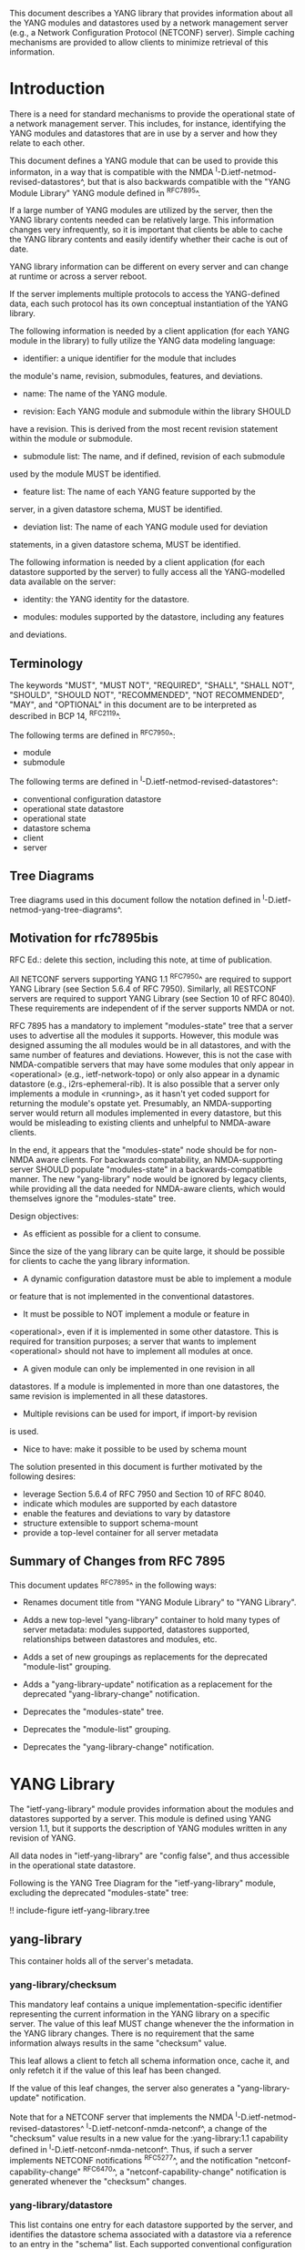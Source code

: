 # -*- org -*-

This document describes a YANG library that provides information about
all the YANG modules and datastores used by a network management
server (e.g., a Network Configuration Protocol (NETCONF) server).
Simple caching mechanisms are provided to allow clients to minimize
retrieval of this information.

* Introduction

There is a need for standard mechanisms to provide the operational
state of a network management server.  This includes, for instance,
identifying the YANG modules and datastores that are in use by a
server and how they relate to each other.

This document defines a YANG module that can be used to provide this
informaton, in a way that is compatible with the NMDA
^I-D.ietf-netmod-revised-datastores^, but that is also backwards
compatible with the "YANG Module Library" YANG module defined in
^RFC7895^.

If a large number of YANG modules are utilized by the server,
then the YANG library contents needed can be relatively large.  This
information changes very infrequently, so it is important that clients
be able to cache the YANG library contents and easily identify whether
their cache is out of date.

YANG library information can be different on every server
and can change at runtime or across a server reboot.

If the server implements multiple protocols to access the
YANG-defined data, each such protocol has its own conceptual
instantiation of the YANG library.

# FIXME: rewrite text below

The following information is needed by a client application
(for each YANG module in the library)
to fully utilize the YANG data modeling language:

- identifier: a unique identifier for the module that includes
the module's name, revision, submodules, features, and deviations.

- name: The name of the YANG module.

- revision: Each YANG module and submodule within the library SHOULD
have a revision.  This is derived from the most recent revision
statement within the module or submodule.

- submodule list: The name, and if defined, revision of each submodule
used by the module MUST be identified.

- feature list: The name of each YANG feature supported by the
server, in a given datastore schema, MUST be identified.

- deviation list: The name of each YANG module used for deviation
statements, in a given datastore schema, MUST be identified.

The following information is needed by a client application
(for each datastore supported by the server) to fully access
all the YANG-modelled data available on the server:

- identity: the YANG identity for the datastore.

- modules: modules supported by the datastore, including any features
and deviations.

** Terminology

The keywords "MUST", "MUST NOT", "REQUIRED", "SHALL", "SHALL NOT",
"SHOULD", "SHOULD NOT", "RECOMMENDED", "NOT RECOMMENDED", "MAY", and
"OPTIONAL" in this document are to be interpreted as described in BCP
14, ^RFC2119^.

The following terms are defined in ^RFC7950^:

- module
- submodule

The following terms are defined in ^I-D.ietf-netmod-revised-datastores^:

- conventional configuration datastore
- operational state datastore
- operational state
- datastore schema
- client
- server

** Tree Diagrams

Tree diagrams used in this document follow the notation defined in
^I-D.ietf-netmod-yang-tree-diagrams^.

** Motivation for rfc7895bis

RFC Ed.: delete this section, including this note, at time of publication.

All NETCONF servers supporting YANG 1.1 ^RFC7950^ are required to support
YANG Library (see Section 5.6.4 of RFC 7950).  Similarly, all RESTCONF
servers are required to support YANG Library (see Section 10 of RFC
8040).  These requirements are independent of if the server supports
NMDA or not.

RFC 7895 has a mandatory to implement "modules-state" tree that a server
uses to advertise all the modules it supports.  However, this module was
designed assuming the all modules would be in all datastores, and with the
same number of features and deviations.  However, this is not the case
with NMDA-compatible servers that may have some modules that only appear
in <operational> (e.g., ietf-network-topo) or only also appear in a dynamic
datastore (e.g., i2rs-ephemeral-rib).  It is also possible that a server
only implements a module in <running>, as it hasn't yet coded support for
returning the module's opstate yet.  Presumably, an NMDA-supporting server
would return all modules implemented in every datastore, but this would be
misleading to existing clients and unhelpful to NMDA-aware clients.

In the end, it appears that the "modules-state" node should be for non-NMDA
aware clients.  For backwards compatability, an NMDA-supporting server SHOULD
populate "modules-state" in a backwards-compatible manner.  The new
"yang-library" node would be ignored by legacy clients, while providing
all the data needed for NMDA-aware clients, which would themselves ignore
the "modules-state" tree.


Design objectives:

+ As efficient as possible for a client to consume.
Since the size of the yang library can be quite large, it should
be possible for clients to cache the yang library information.

+ A dynamic configuration datastore must be able to implement a module
or feature that is not implemented in the conventional datastores.

+ It must be possible to NOT implement a module or feature in
<operational>, even if it is implemented in some other datastore.
This is required for transition purposes; a server that wants to
implement <operational> should not have to implement all modules at
once.

+ A given module can only be implemented in one revision in all
datastores.  If a module is implemented in more than one
datastores, the same revision is implemented in all these
datastores.

+ Multiple revisions can be used for import, if import-by revision
is used.

+ Nice to have: make it possible to be used by schema mount


The solution presented in this document is further motivated
by the following desires:

- leverage Section 5.6.4 of RFC 7950 and Section 10 of RFC 8040.
- indicate which modules are supported by each datastore
- enable the features and deviations to vary by datastore
- structure extensible to support schema-mount
- provide a top-level container for all server metadata

** Summary of Changes from RFC 7895

This document updates ^RFC7895^ in the following ways:

- Renames document title from "YANG Module Library" to "YANG Library".

- Adds a new top-level "yang-library" container to hold many types of
  server metadata: modules supported, datastores supported, relationships
  between datastores and modules, etc.

- Adds a set of new groupings as replacements for the deprecated
  "module-list" grouping.

- Adds a "yang-library-update" notification as a replacement for the
  deprecated "yang-library-change" notification.

- Deprecates the "modules-state" tree.

- Deprecates the "module-list" grouping.

- Deprecates the "yang-library-change" notification.

* YANG Library

The "ietf-yang-library" module provides information about the modules
and datastores supported by a server.  This module is defined using
YANG version 1.1, but it supports the description of YANG modules
written in any revision of YANG.

All data nodes in "ietf-yang-library" are "config false", and thus
accessible in the operational state datastore.

Following is the YANG Tree Diagram for the "ietf-yang-library" module,
excluding the deprecated "modules-state" tree:

!! include-figure ietf-yang-library.tree

** yang-library

This container holds all of the server's metadata.

*** yang-library/checksum

This mandatory leaf contains a unique implementation-specific
identifier representing the current information in the YANG library on
a specific server.  The value of this leaf MUST change whenever the
the information in the YANG library changes.  There is no requirement
that the same information always results in the same "checksum" value.

This leaf allows a client to fetch all schema information once, cache it,
and only refetch it if the value of this leaf has been changed.

If the value of this leaf changes, the server also generates a
"yang-library-update" notification.

Note that for a NETCONF server that implements the NMDA
^I-D.ietf-netmod-revised-datastores^ ^I-D.ietf-netconf-nmda-netconf^,
a change of the "checksum" value results in a new value for the
:yang-library:1.1 capability defined in
^I-D.ietf-netconf-nmda-netconf^.  Thus, if such a server implements
NETCONF notifications ^RFC5277^, and the notification
"netconf-capability-change" ^RFC6470^, a "netconf-capability-change"
notification is generated whenever the "checksum" changes.

*** yang-library/datastore

This list contains one entry for each datastore supported by the
server, and identifies the datastore schema associated with a
datastore via a reference to an entry in the "schema" list.  Each
supported conventional configuration datastore has a separate entry.

*** yang-library/schema

An entry in the "schema" list represents the datastore schema that is
used by one or more datastores.

This list contains one entry for each schema in use by the server
(e.g., presented by a datastore).

All conventional configuration datastores and the operational
state datastore use the same "schema" entry.

A dynamic configuration datastore may use a different datastore schema
from the conventional configuration datastores, and hence may require
a separate "schema" entry.

A schema has a leaf-list with references to entries in the
"module-set" list.  The schema consists of the sum of all modules in
all referenced module sets.

*** yang-library/module-set

# FIXME: add text

*** yang-library/module-set/module

# FIXME: add text

*** yang-library/module-set/import-only-module

# FIXME: add text

** YANG Library Module @library-module@

The "ietf-yang-library" module defines monitoring
information for the YANG modules used by a server.

The modules "ietf-yang-types" and "ietf-inet-types" from ^RFC6991^
and the module "ietf-datastores" from ^I-D.ietf-netmod-revised-datastores^
are used by this module for some type definitions.

RFC Ed.: update the date below with the date of RFC publication and
remove this note.

!! include-figure ietf-yang-library.yang extract-to="ietf-yang-library@2018-01-17.yang"

* IANA Considerations @iana@

** YANG Module Registry

RFC 7895 previously registered one URI in the IETF XML registry
^RFC3688^.  Following the format in RFC 3688, the following
registration was made:

     URI: urn:ietf:params:xml:ns:yang:ietf-yang-library
     Registrant Contact: The NETCONF WG of the IETF.
     XML: N/A, the requested URI is an XML namespace.

This document takes over this registration entry made by RFC 7895.

RFC 7895 previously registered one YANG module in the
"YANG Module Names" registry ^RFC6020^ as follows:

  name:         ietf-yang-library
  namespace:    urn:ietf:params:xml:ns:yang:ietf-yang-library
  prefix:       yanglib
  reference:    RFC 7895

This document takes over this registration entry made by RFC 7895.

* Security Considerations

The YANG module defined in this document is designed to be accessed
via network management protocols such as NETCONF ^RFC6241^ or RESTCONF
^RFC8040^. The lowest NETCONF layer is the secure transport layer, and
the mandatory-to-implement secure transport is Secure Shell (SSH)
^RFC6242^. The lowest RESTCONF layer is HTTPS, and the
mandatory-to-implement secure transport is TLS ^RFC5246^.

The NETCONF access control model ^RFC6536^ provides the means to
restrict access for particular NETCONF or RESTCONF users to a
preconfigured subset of all available NETCONF or RESTCONF protocol
operations and content.

Some of the readable data nodes in this YANG module may be considered
sensitive or vulnerable in some network environments.  It is thus
important to control read access (e.g., via get, get-config, or
notification) to these data nodes.  These are the subtrees and data
nodes and their sensitivity/vulnerability:

- /yang-library/schema: The schema list used in a server
implementation may help an attacker identify the server capabilities
and server implementations with known bugs.
Although some of this information may
be available to all users via the NETCONF <hello> message (or similar
messages in other management protocols), this YANG module potentially
exposes additional details that could be of some assistance to an
attacker. Server vulnerabilities may be
specific to particular modules, module revisions, module features,
or even module deviations.  This information is included in each module entry.
For example, if a particular operation on a particular data node is
known to cause a server to crash or significantly degrade device performance,
then the module list information will help an
attacker identify server implementations with such a defect, in order
to launch a denial-of-service attack on the device.

* Acknowledgements

Contributions to this material by Andy Bierman are based upon work
supported by the The Space & Terrestrial Communications Directorate
(S&TCD) under Contract No. W15P7T-13-C-A616. Any opinions, findings
and conclusions or recommendations expressed in this material are
those of the author(s) and do not necessarily reflect the views of
The Space & Terrestrial Communications Directorate (S&TCD).


*! start-appendix


{{document:
    name ;
    ipr trust200902;
    category std;
    references back.xml;
    obsoletes rfc7895;
    title "YANG Library";
    abbreviation "YANG Library";
    contributor "author:Andy Bierman:YumaWorks:andy@yumaworks.com";
    contributor "author:Martin Bjorklund:Tail-f Systems:mbj@tail-f.com";
    contributor "author:Juergen Schoenwaelder:Jacobs University:j.schoenwaelder@jacobs-university.de";
    contributor "author:Kent Watsen:Juniper Networks:kwatsen@juniper.net";
    contributor "author:Robert Wilton:Cisco Systems:rwilton@cisco.com";
}}
